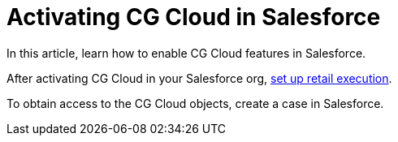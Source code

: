 = Activating CG Cloud in Salesforce

In this article, learn how to enable CG Cloud features in Salesforce.

:toc: :toclevels: 3



After activating CG Cloud in your Salesforce org,
xref:setting-up-retail-execution[set up retail execution].

To obtain access to the CG Cloud objects, create a case in Salesforce.

ifdef::ios[]

To work with CG Cloud in the CT Mobile app, configure the standard Visit
record screen with the help
of https://help.customertimes.com/articles/ct-layouts-en/creating-a-layout-settings-record[the
CT Layouts solution].

Admins should enable CG Cloud support in the required Salesforce
organization. Once the CG Cloud functionality is enabled for your
Salesforce organization, perform the actions in
the *xref:/resources/Storage/CG-Cloud/Set-up-Retail-Execution.pdf[Set
Up Retail
Execution]*xref:/resources/Storage/CG-Cloud/Set-up-Retail-Execution.pdf[ guide].



[[h2_2022041799]]
=== Enable Features to Your Organization

There are a few features that can be enabled in your Salesforce
organization. Some of them are required and others get you additional
opportunities.

[[h3_972922526]]
==== Required Features

. Go to the *Setup → Feature Settings*.
. Click *Retail Execution Setting* and turn on the *Retail Execution*
option.
. Go to *Setup → Company Settings → Maps and Location Settings*.
. Turn on the *Enable Maps and Location Services (powered by Google)*
option.

If needed, turn on the *Enable autocomplete on standard address fields
(Lightning Experience, the mobile app, and Experience Cloud Aura sites
only)* option.

The setup is complete.

ifdef::ios[]

[[h3_972621421]]
==== Surveys

To conduct surveys with store managers and buyers, for example, to
collect insights on their business and customer satisfaction:

. Go to the *Setup → Feature Settings → Survey → Survey Settings*.
. Turn on *the Surveys* option.

The setup is complete.

[[h3__905227515]]
==== Image Recognition using Einstein Platform

ifdef::ios[][TIP] ==== CG Cloud will be compatible with the
https://help.customertimes.com/articles/ct-vision-en/about-ct-vision[CT
Vision] solution in future releases. ====

To get the advantages from the Einstein Platform, for example, for
recognition of products on the shelves:

. Go to *Setup → Einstein → Industries Cloud Einstein → Einstein Object
Detection*.
. Turn on the *Einstein Object Detection* option.

The setup is complete.

[[h3_1601836855]]
==== Notes

A field rep can take notes for an overall visit or specific work tasks.

. Go to *Setup → Feature Settings → Sales → Notes Settings*.
. Select the *Enable Notes* checkbox.

The setup is complete.

[cols=",",]
|===
|image:info.png[] |A map
image on an address is static, but when online, a field rep can click a
map image to open the Google Maps app.
|===

[[h2_672866607]]
=== Assign Required Permission Sets to Admins and Mobile Users

The following permission sets should be assigned to a user depending on
their role:

* For admins, *CG Analytics Admin*.
* For mobile users, *CG Analytics User*.
* For all users, *Action Plans* and *Industries Visit*.



To assign the required permission sets to your users:

. Go to *Setup → Users → Permission Sets*.
. On the *Permission Sets* page, click the *CG Analytics Admin*
permission set.
. Click *Manage Assignments*.
. Select users and click *Add Assignments*.
. Repeat steps 2–4 and assign the *CG Analytics User*, *Action Plans*,
and *Industries Visit* permission sets to users.

The setup is complete.
